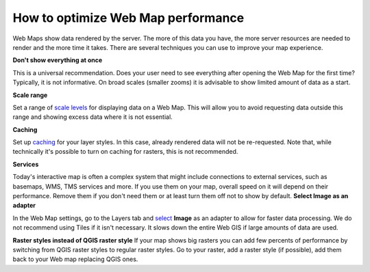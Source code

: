.. _ngcom_webmap_optimize:

How to optimize Web Map performance
====================================

Web Maps show data rendered by the server. The more of this data you have, the more server resources are needed to render and the more time it takes. There are several techniques you can use to improve your map experience.

**Don't show everything at once**

This is a universal recommendation. Does your user need to see everything after opening the Web Map for the first time? Typically, it is not informative. On broad scales (smaller zooms) it is advisable to show limited amount of data as a start.

**Scale range**

Set a range of `scale levels <https://docs.nextgis.com/docs_ngweb/source/webmaps_admin.html?highlight=scale#admin-webmap-create-layers>`_ for displaying data on a Web Map.
This will allow you to avoid requesting data outside this range and showing excess data where it is not essential.

**Сaching**

Set up `caching <https://docs.nextgis.com/docs_ngweb/source/layers.html#tms-layer>`_ for your layer styles.
In this case, already rendered data will not be re-requested. Note that, while technically it's possible to turn on caching for rasters, this is not recommended.

**Services**

Today's interactive map is often a complex system that might include connections to external services, such as basemaps, WMS, TMS services and more. If you use them on your map, overall speed on it will depend on their performance. Remove them if you don't need them or at least turn them off not to show by default. 
**Select Image as an adapter**

In the Web Map settings, go to the Layers tab and `select <https://docs.nextgis.com/docs_ngweb/source/webmaps_admin.html?highlight=adapter#admin-webmap-create-layers>`_ **Image** as an adapter to allow for faster data processing. We do not recommend using Tiles if it isn't necessary. It slows down the entire Web GIS if large amounts of data are used.

**Raster styles instead of QGIS raster style**
If your map shows big rasters you can add few percents of performance by switching from QGIS raster styles to regular raster styles. Go to your raster, add a raster style (if possible), add them back to your Web map replacing QGIS ones.

